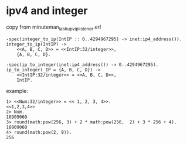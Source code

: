 * ipv4 and integer
:PROPERTIES:
:CUSTOM_ID: ipv4-and-integer
:END:
copy from minuteman_lashup_vip_listener.erl

#+begin_example
-spec(integer_to_ip(IntIP :: 0..4294967295) -> inet:ip4_address()).
integer_to_ip(IntIP) ->
    <<A, B, C, D>> = <<IntIP:32/integer>>,
    {A, B, C, D}.

-spec(ip_to_integer(inet:ip4_address()) -> 0..4294967295).
ip_to_integer(_IP = {A, B, C, D}) ->
    <<IntIP:32/integer>> = <<A, B, C, D>>,
    IntIP.
#+end_example

example:

#+begin_example
1> <<Num:32/integer>> = << 1, 2, 3, 4>>.
<<1,2,3,4>>
2> Num.
16909060
3> round(math:pow(256, 3) + 2 * math:pow(256,  2) + 3 * 256 + 4).
16909060
4> round(math:pow(2, 8)).
256
#+end_example
